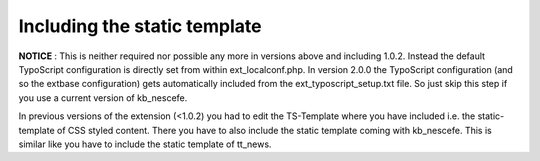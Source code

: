 ﻿

.. ==================================================
.. FOR YOUR INFORMATION
.. --------------------------------------------------
.. -*- coding: utf-8 -*- with BOM.

.. ==================================================
.. DEFINE SOME TEXTROLES
.. --------------------------------------------------
.. role::   underline
.. role::   typoscript(code)
.. role::   ts(typoscript)
   :class:  typoscript
.. role::   php(code)


Including the static template
^^^^^^^^^^^^^^^^^^^^^^^^^^^^^

**NOTICE** : This is neither required nor possible any more in
versions above and including 1.0.2. Instead the default TypoScript
configuration is directly set from within ext\_localconf.php. In version
2.0.0 the TypoScript configuration (and so the extbase configuration)
gets automatically included from the ext\_typoscript\_setup.txt file.
So just skip this step if you use a current version of kb\_nescefe.

In previous versions of the extension (<1.0.2) you had to edit the
TS-Template where you have included i.e. the static-template of CSS
styled content. There you have to also include the
static template coming with kb\_nescefe. This is similar like you have
to include the static template of tt\_news.


